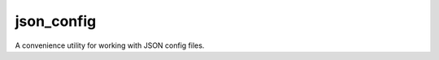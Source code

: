 .. coding=utf-8

===========
json_config
===========

.. image:: https://badge.fury.io/py/json_config.svg
    :target: https://pypi.python.org/pypi/json_config/
    :alt: Latest Version

.. image:: https://img.shields.io/pypi/status/json_config.svg
    :target: https://pypi.python.org/pypi/json_config/
    :alt: Development Status

.. image:: https://travis-ci.org/bionikspoon/json_config.svg?branch=develop
    :target: https://travis-ci.org/bionikspoon/json_config?branch=develop
    :alt: Build Status

.. image:: https://coveralls.io/repos/bionikspoon/json_config/badge.svg?branch=develop
    :target: https://coveralls.io/github/bionikspoon/json_config?branch=develop&service=github
    :alt: Coverage Status

.. image:: https://readthedocs.org/projects/json_config/badge/?version=develop
    :target: https://json_config.readthedocs.org/en/develop/?badge=develop
    :alt: Documentation Status


A convenience utility for working with JSON config files.
